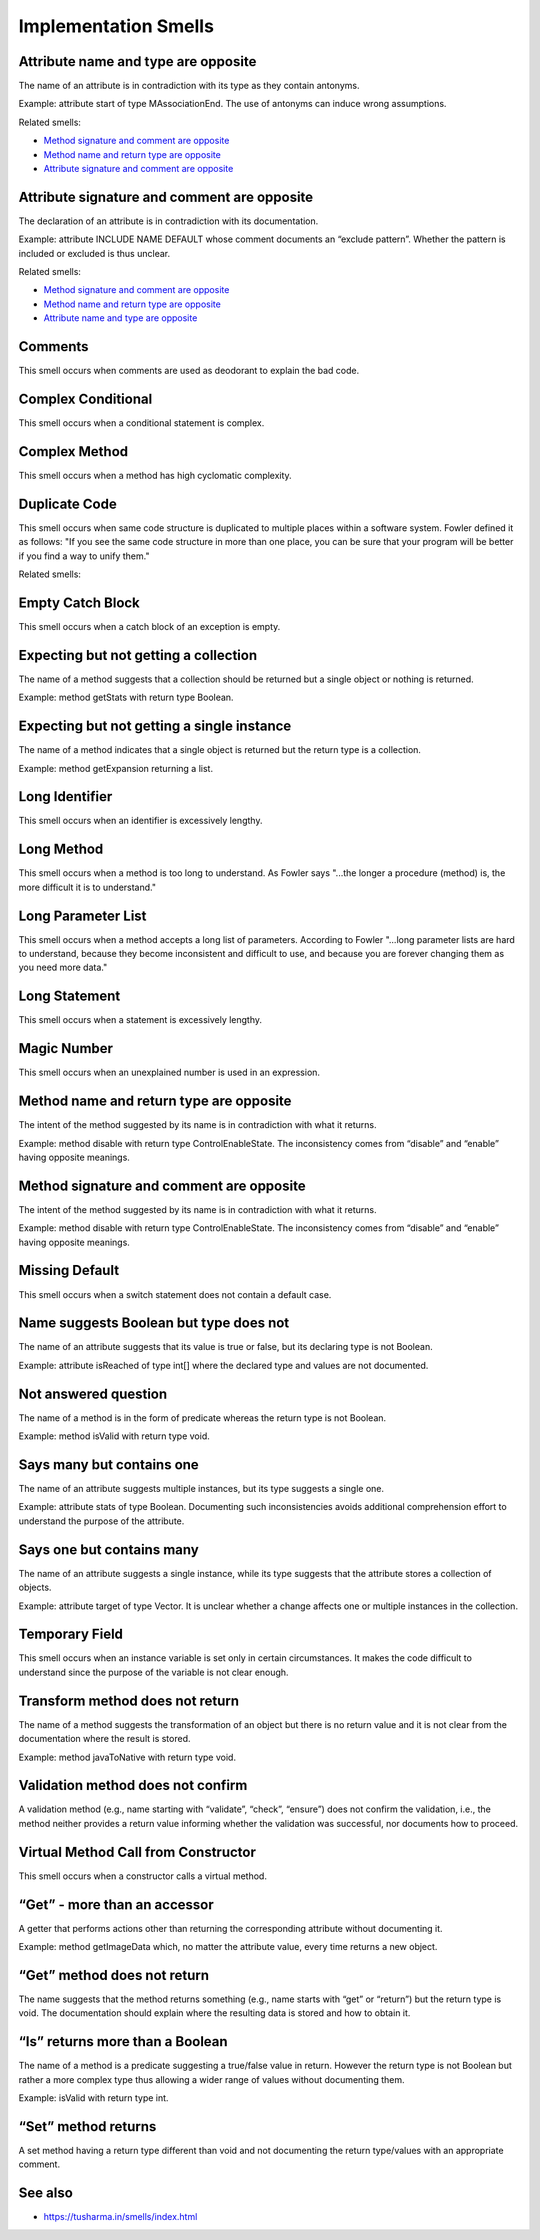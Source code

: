 Implementation Smells
======================

Attribute name and type are opposite
----------------------------------------------

The name of an attribute is in contradiction with its type as they contain antonyms.

Example: attribute start of type MAssociationEnd. The use of antonyms can induce wrong assumptions.

Related smells:

- `Method signature and comment are opposite`_
- `Method name and return type are opposite`_
- `Attribute signature and comment are opposite`_



Attribute signature and comment are opposite
----------------------------------------------

The declaration of an attribute is in contradiction with its documentation.

Example: attribute INCLUDE NAME DEFAULT whose comment documents an “exclude pattern”. Whether the pattern is included or excluded is thus unclear.

Related smells:

- `Method signature and comment are opposite`_
- `Method name and return type are opposite`_
- `Attribute name and type are opposite`_


Comments
----------------------------------------------

This smell occurs when comments are used as deodorant to explain the bad code.


Complex Conditional
----------------------------------------------

This smell occurs when a conditional statement is complex.


Complex Method
----------------------------------------------

This smell occurs when a method has high cyclomatic complexity.


Duplicate Code
----------------------------------------------

This smell occurs when same code structure is duplicated to multiple places within a software system. Fowler defined it as follows: "If you see the same code structure in more than one place, you can be sure that your program will be better if you find a way to unify them."

Related smells:

.. - `Duplicate Abstraction`_
.. - `Unfactored Hierarchy`_
.. - `Cut and Paste Programming`_


Empty Catch Block
----------------------------------------------

This smell occurs when a catch block of an exception is empty.


Expecting but not getting a collection
----------------------------------------------

The name of a method suggests that a collection should be returned but a single object or nothing is returned.

Example: method getStats with return type Boolean.


Expecting but not getting a single instance
----------------------------------------------

The name of a method indicates that a single object is returned but the return type is a collection.

Example: method getExpansion returning a list.


Long Identifier
----------------------------------------------

This smell occurs when an identifier is excessively lengthy.


Long Method
----------------------------------------------

This smell occurs when a method is too long to understand. As Fowler says "...the longer a procedure (method) is, the more difficult it is to understand."


Long Parameter List
----------------------------------------------

This smell occurs when a method accepts a long list of parameters. According to Fowler "...long parameter lists are hard to understand, because they become inconsistent and difficult to use, and because you are forever changing them as you need more data."


Long Statement
----------------------------------------------

This smell occurs when a statement is excessively lengthy.


Magic Number
----------------------------------------------

This smell occurs when an unexplained number is used in an expression.

Method name and return type are opposite
----------------------------------------------

The intent of the method suggested by its name is in contradiction with what it returns.

Example: method disable with return type ControlEnableState. The inconsistency comes from “disable” and “enable” having opposite meanings.


Method signature and comment are opposite
----------------------------------------------

The intent of the method suggested by its name is in contradiction with what it returns.

Example: method disable with return type ControlEnableState. The inconsistency comes from “disable” and “enable” having opposite meanings.


Missing Default
----------------------------------------------

This smell occurs when a switch statement does not contain a default case.


Name suggests Boolean but type does not
----------------------------------------------

The name of an attribute suggests that its value is true or false, but its declaring type is not Boolean.

Example: attribute isReached of type int[] where the declared type and values are not documented.


Not answered question
----------------------------------------------

The name of a method is in the form of predicate whereas the return type is not Boolean.

Example: method isValid with return type void.


Says many but contains one
----------------------------------------------

The name of an attribute suggests multiple instances, but its type suggests a single one.

Example: attribute stats of type Boolean. Documenting such inconsistencies avoids additional comprehension effort to understand the purpose of the attribute.


Says one but contains many
----------------------------------------------

The name of an attribute suggests a single instance, while its type suggests that the attribute stores a collection of objects.

Example: attribute target of type Vector. It is unclear whether a change affects one or multiple instances in the collection.


Temporary Field
----------------------------------------------

This smell occurs when an instance variable is set only in certain circumstances. It makes the code difficult to understand since the purpose of the variable is not clear enough.


Transform method does not return
----------------------------------------------

The name of a method suggests the transformation of an object but there is no return value and it is not clear from the documentation where the result is stored.

Example: method javaToNative with return type void.


Validation method does not confirm
----------------------------------------------

A validation method (e.g., name starting with “validate”, “check”, “ensure”) does not confirm the validation, i.e., the method neither provides a return value informing whether the validation was successful, nor documents how to proceed.


Virtual Method Call from Constructor
----------------------------------------------

This smell occurs when a constructor calls a virtual method.


“Get” - more than an accessor
----------------------------------------------

A getter that performs actions other than returning the corresponding attribute without documenting it.

Example: method getImageData which, no matter the attribute value, every time returns a new object.


“Get” method does not return
----------------------------------------------

The name suggests that the method returns something (e.g., name starts with “get” or “return”) but the return type is void. The documentation should explain where the resulting data is stored and how to obtain it.


“Is” returns more than a Boolean
----------------------------------------------

The name of a method is a predicate suggesting a true/false value in return. However the return type is not Boolean but rather a more complex type thus allowing a wider range of values without documenting them.

Example: isValid with return type int.


“Set” method returns
----------------------------------------------

A set method having a return type different than void and not documenting the return type/values with an appropriate comment.


See also
----------

- https://tusharma.in/smells/index.html
